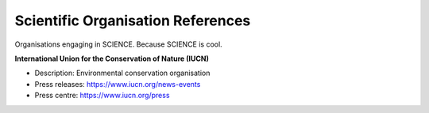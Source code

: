 Scientific Organisation References
==================================

Organisations engaging in SCIENCE. Because SCIENCE is cool. 

**International Union for the Conservation of Nature (IUCN)**

* Description: Environmental conservation organisation
* Press releases: https://www.iucn.org/news-events
* Press centre: https://www.iucn.org/press

